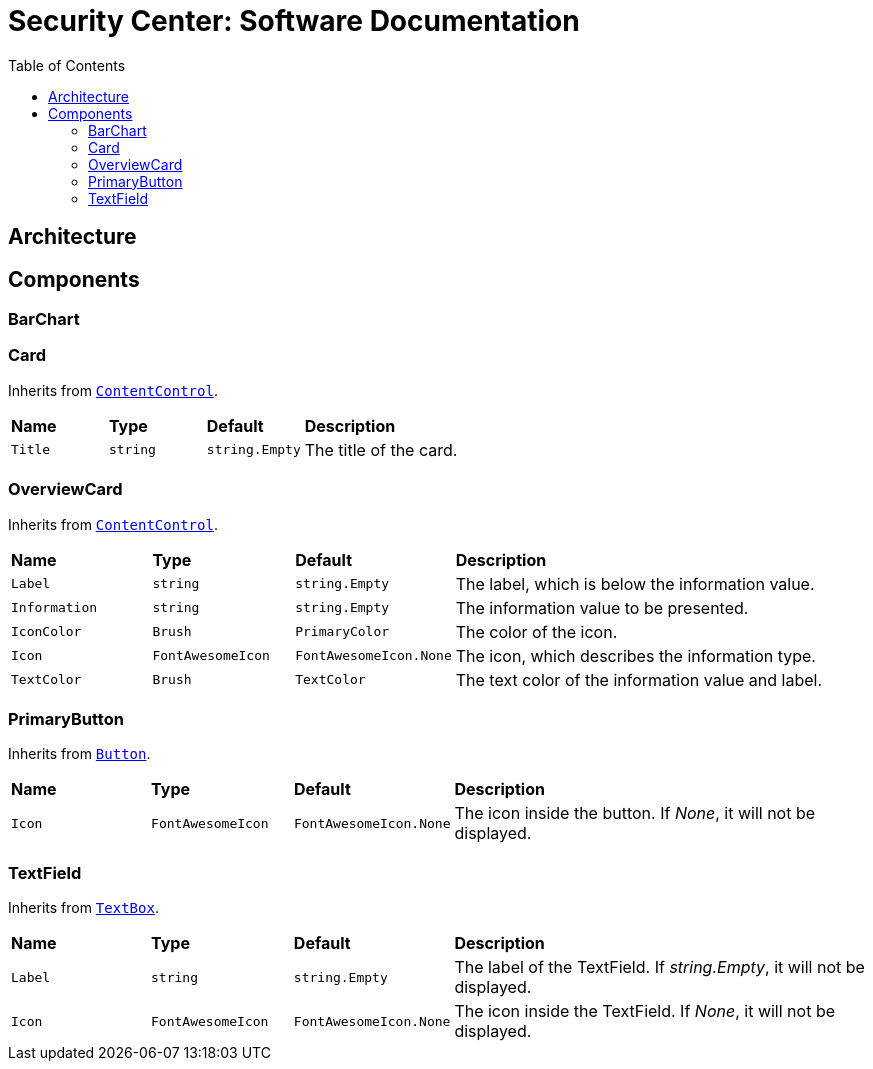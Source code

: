 = Security Center: Software Documentation
:toc: left

== Architecture
== Components
=== BarChart
=== Card
Inherits from https://docs.microsoft.com/en-us/dotnet/api/system.windows.controls.contentcontrol?view=net-5.0[`+ContentControl+`].

[cols="1,1,1,3"]
|===
|*Name*
|*Type*
|*Default*
|*Description*

|`+Title+`
|`+string+`
|`+string.Empty+`
|The title of the card.
|===

=== OverviewCard
Inherits from https://docs.microsoft.com/en-us/dotnet/api/system.windows.controls.contentcontrol?view=net-5.0[`+ContentControl+`].

[cols="1,1,1,3"]
|===
|*Name*
|*Type*
|*Default*
|*Description*

|`+Label+`
|`+string+`
|`+string.Empty+`
|The label, which is below the information value.

|`+Information+`
|`+string+`
|`+string.Empty+`
|The information value to be presented.

|`+IconColor+`
|`+Brush+`
|`+PrimaryColor+`
|The color of the icon.

|`+Icon+`
|`+FontAwesomeIcon+`
|`+FontAwesomeIcon.None+`
|The icon, which describes the information type.

|`+TextColor+`
|`+Brush+`
|`+TextColor+`
|The text color of the information value and label.
|===

=== PrimaryButton
Inherits from https://docs.microsoft.com/en-us/dotnet/api/system.windows.controls.button?view=net-5.0[`+Button+`].

[cols="1,1,1,3"]
|===
|*Name*
|*Type*
|*Default*
|*Description*

|`+Icon+`
|`+FontAwesomeIcon+`
|`+FontAwesomeIcon.None+`
|The icon inside the button. If _None_, it will not be displayed.
|===

=== TextField
Inherits from https://docs.microsoft.com/en-us/dotnet/api/system.windows.controls.textbox?view=net-5.0[`+TextBox+`].

[cols="1,1,1,3"]
|===
|*Name*
|*Type*
|*Default*
|*Description*

|`+Label+`
|`+string+`
|`+string.Empty+`
|The label of the TextField. If _string.Empty_, it will not be displayed.

|`+Icon+`
|`+FontAwesomeIcon+`
|`+FontAwesomeIcon.None+`
|The icon inside the TextField. If _None_, it will not be displayed.
|===